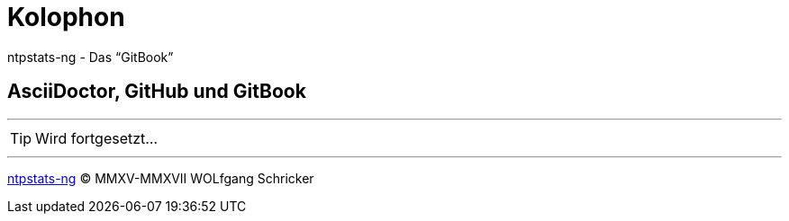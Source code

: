 = Kolophon
:icons:         font
:imagesdir:     ../images
:linkattrs:
ifdef::env-github[]
:tip-caption:   :bulb:
endif::[]

ntpstats-ng - Das "`GitBook`"

== AsciiDoctor, GitHub und GitBook

'''

TIP: Wird fortgesetzt...

'''

link:README.adoc[ntpstats-ng] (C) MMXV-MMXVII WOLfgang Schricker

// End of ntpstats-ng/doc/de/doc/Colophon.adoc
